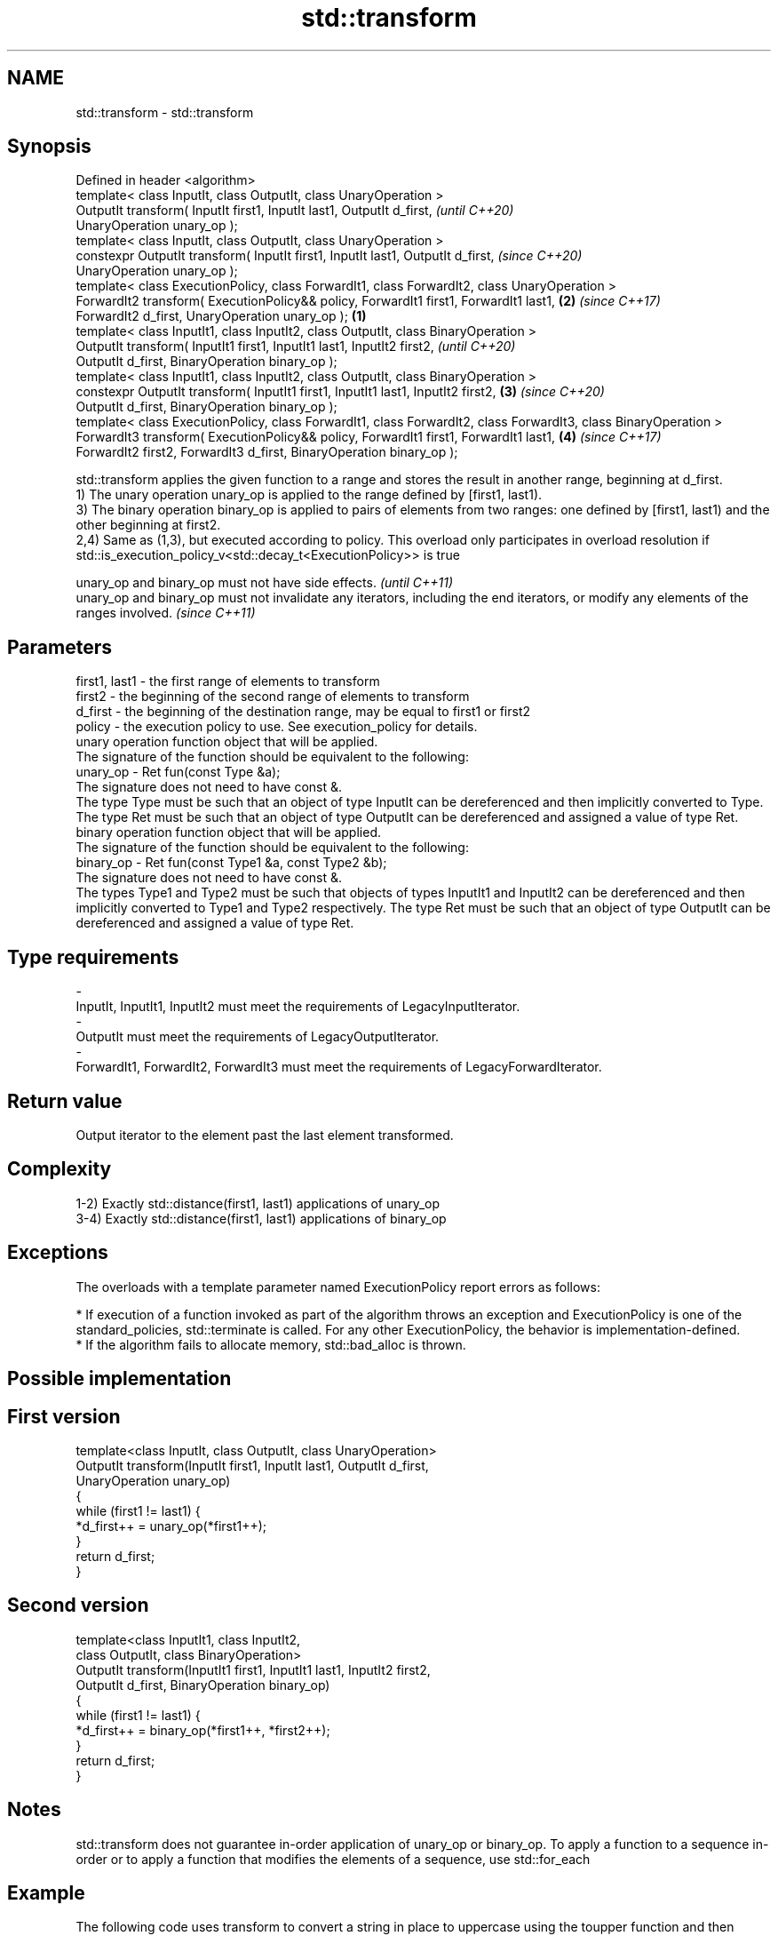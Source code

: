 .TH std::transform 3 "2020.03.24" "http://cppreference.com" "C++ Standard Libary"
.SH NAME
std::transform \- std::transform

.SH Synopsis

  Defined in header <algorithm>
  template< class InputIt, class OutputIt, class UnaryOperation >
  OutputIt transform( InputIt first1, InputIt last1, OutputIt d_first,                                                   \fI(until C++20)\fP
  UnaryOperation unary_op );
  template< class InputIt, class OutputIt, class UnaryOperation >
  constexpr OutputIt transform( InputIt first1, InputIt last1, OutputIt d_first,                                         \fI(since C++20)\fP
  UnaryOperation unary_op );
  template< class ExecutionPolicy, class ForwardIt1, class ForwardIt2, class UnaryOperation >
  ForwardIt2 transform( ExecutionPolicy&& policy, ForwardIt1 first1, ForwardIt1 last1,                               \fB(2)\fP \fI(since C++17)\fP
  ForwardIt2 d_first, UnaryOperation unary_op );                                                                 \fB(1)\fP
  template< class InputIt1, class InputIt2, class OutputIt, class BinaryOperation >
  OutputIt transform( InputIt1 first1, InputIt1 last1, InputIt2 first2,                                                                \fI(until C++20)\fP
  OutputIt d_first, BinaryOperation binary_op );
  template< class InputIt1, class InputIt2, class OutputIt, class BinaryOperation >
  constexpr OutputIt transform( InputIt1 first1, InputIt1 last1, InputIt2 first2,                                    \fB(3)\fP               \fI(since C++20)\fP
  OutputIt d_first, BinaryOperation binary_op );
  template< class ExecutionPolicy, class ForwardIt1, class ForwardIt2, class ForwardIt3, class BinaryOperation >
  ForwardIt3 transform( ExecutionPolicy&& policy, ForwardIt1 first1, ForwardIt1 last1,                                   \fB(4)\fP           \fI(since C++17)\fP
  ForwardIt2 first2, ForwardIt3 d_first, BinaryOperation binary_op );

  std::transform applies the given function to a range and stores the result in another range, beginning at d_first.
  1) The unary operation unary_op is applied to the range defined by [first1, last1).
  3) The binary operation binary_op is applied to pairs of elements from two ranges: one defined by [first1, last1) and the other beginning at first2.
  2,4) Same as (1,3), but executed according to policy. This overload only participates in overload resolution if std::is_execution_policy_v<std::decay_t<ExecutionPolicy>> is true

  unary_op and binary_op must not have side effects.                                                                                    \fI(until C++11)\fP
  unary_op and binary_op must not invalidate any iterators, including the end iterators, or modify any elements of the ranges involved. \fI(since C++11)\fP


.SH Parameters


  first1, last1 - the first range of elements to transform
  first2        - the beginning of the second range of elements to transform
  d_first       - the beginning of the destination range, may be equal to first1 or first2
  policy        - the execution policy to use. See execution_policy for details.
                  unary operation function object that will be applied.
                  The signature of the function should be equivalent to the following:
  unary_op      - Ret fun(const Type &a);
                  The signature does not need to have const &.
                  The type Type must be such that an object of type InputIt can be dereferenced and then implicitly converted to Type. The type Ret must be such that an object of type OutputIt can be dereferenced and assigned a value of type Ret. 
                  binary operation function object that will be applied.
                  The signature of the function should be equivalent to the following:
  binary_op     - Ret fun(const Type1 &a, const Type2 &b);
                  The signature does not need to have const &.
                  The types Type1 and Type2 must be such that objects of types InputIt1 and InputIt2 can be dereferenced and then implicitly converted to Type1 and Type2 respectively. The type Ret must be such that an object of type OutputIt can be dereferenced and assigned a value of type Ret. 
.SH Type requirements
  -
  InputIt, InputIt1, InputIt2 must meet the requirements of LegacyInputIterator.
  -
  OutputIt must meet the requirements of LegacyOutputIterator.
  -
  ForwardIt1, ForwardIt2, ForwardIt3 must meet the requirements of LegacyForwardIterator.


.SH Return value

  Output iterator to the element past the last element transformed.

.SH Complexity

  1-2) Exactly std::distance(first1, last1) applications of unary_op
  3-4) Exactly std::distance(first1, last1) applications of binary_op

.SH Exceptions

  The overloads with a template parameter named ExecutionPolicy report errors as follows:

  * If execution of a function invoked as part of the algorithm throws an exception and ExecutionPolicy is one of the standard_policies, std::terminate is called. For any other ExecutionPolicy, the behavior is implementation-defined.
  * If the algorithm fails to allocate memory, std::bad_alloc is thrown.


.SH Possible implementation


.SH First version

    template<class InputIt, class OutputIt, class UnaryOperation>
    OutputIt transform(InputIt first1, InputIt last1, OutputIt d_first,
                       UnaryOperation unary_op)
    {
        while (first1 != last1) {
            *d_first++ = unary_op(*first1++);
        }
        return d_first;
    }

.SH Second version

    template<class InputIt1, class InputIt2,
             class OutputIt, class BinaryOperation>
    OutputIt transform(InputIt1 first1, InputIt1 last1, InputIt2 first2,
                       OutputIt d_first, BinaryOperation binary_op)
    {
        while (first1 != last1) {
            *d_first++ = binary_op(*first1++, *first2++);
        }
        return d_first;
    }



.SH Notes

  std::transform does not guarantee in-order application of unary_op or binary_op. To apply a function to a sequence in-order or to apply a function that modifies the elements of a sequence, use std::for_each

.SH Example

  The following code uses transform to convert a string in place to uppercase using the toupper function and then transforms each char to its ordinal value:
  
// Run this code

    #include <algorithm>
    #include <cctype>
    #include <iostream>
    #include <string>
    #include <vector>

    int main()
    {
        std::string s("hello");
        std::transform(s.begin(), s.end(), s.begin(),
                       [](unsigned char c) -> unsigned char { return std::toupper(c); });

        std::vector<std::size_t> ordinals;
        std::transform(s.begin(), s.end(), std::back_inserter(ordinals),
                       [](unsigned char c) -> std::size_t { return c; });

        std::cout << s << ':';
        for (auto ord : ordinals) {
           std::cout << ' ' << ord;
        }
    }

.SH Output:

    HELLO: 72 69 76 76 79


.SH See also


           applies a function to a range of elements
  for_each \fI(function template)\fP




